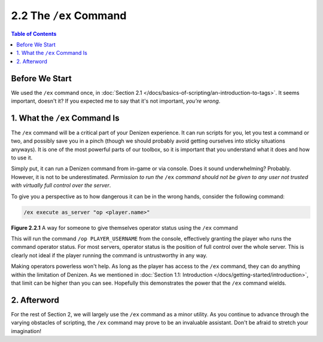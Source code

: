 =======================
2.2 The ``/ex`` Command
=======================

.. contents:: Table of Contents
  :local:

Before We Start
---------------

We used the ``/ex`` command once, in :doc:`Section 2.1
</docs/basics-of-scripting/an-introduction-to-tags>`. It seems important,
doesn't it? If you expected me to say that it's not important, *you're wrong*.

1. What the ``/ex`` Command Is
------------------------------

The ``/ex`` command will be a critical part of your Denizen experience. It can
run scripts for you, let you test a command or two, and possibly save you in a
pinch (though we should probably avoid getting ourselves into sticky situations
anyways). It is one of the most powerful parts of our toolbox, so it is
important that you understand what it does and how to use it.

Simply put, it can run a Denizen command from in-game or via console. Does it
sound underwhelming? Probably. However, it is not to be underestimated.
*Permission to run the* ``/ex`` *command should not be given to any user not
trusted with virtually full control over the server*.

To give you a perspective as to how dangerous it can be in the wrong hands,
consider the following command:

.. code::
  :name: figure2_2_1

  /ex execute as_server "op <player.name>"

.. rst-class:: figurecaption

**Figure 2.2.1** A way for someone to give themselves operator status using the
``/ex`` command

This will run the command ``/op PLAYER_USERNAME`` from the console, effectively
granting the player who runs the command operator status. For most servers,
operator status is the position of full control over the whole server. This is
clearly not ideal if the player running the command is untrustworthy in any way.

Making operators powerless won't help. As long as the player has access to the
``/ex`` command, they can do anything within the limitation of Denizen. As we
mentioned in :doc:`Section 1.1: Introduction
</docs/getting-started/introduction>`, that limit can be higher than you can
see. Hopefully this demonstrates the power that the ``/ex`` command wields.

2. Afterword
------------

For the rest of Section 2, we will largely use the ``/ex`` command as a minor
utility. As you continue to advance through the varying obstacles of scripting,
the ``/ex`` command may prove to be an invaluable assistant. Don't be afraid to
stretch your imagination!
